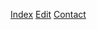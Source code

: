 #+BEGIN_HTML
<div id="corner-to-index">
  <p id="index-text-p">
    <a id="index-text-1" href="./index.html">Index</a> 
    <a id="index-text-2" href="https://github.com/dvolk/site">Edit</a>
    <a id="index-text-3" href="mailto:denis.volk@gmail.com">Contact</a>
  </p>
</div>
#+END_HTML
